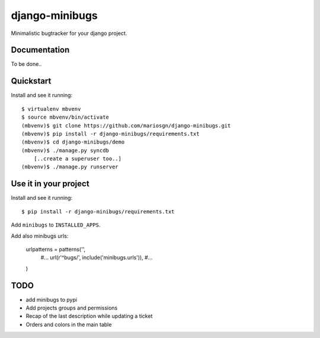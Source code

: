 =============================
django-minibugs
=============================

Minimalistic bugtracker for your django project.

Documentation
-------------

To be done..

Quickstart
----------

Install and see it running::

    $ virtualenv mbvenv
    $ source mbvenv/bin/activate
    (mbvenv)$ git clone https://github.com/mariosgn/django-minibugs.git
    (mbvenv)$ pip install -r django-minibugs/requirements.txt
    (mbvenv)$ cd django-minibugs/demo
    (mbvenv)$ ./manage.py syncdb
        [..create a superuser too..]
    (mbvenv)$ ./manage.py runserver
    
Use it in your project
----------------------

Install and see it running::

    $ pip install -r django-minibugs/requirements.txt

Add ``minibugs`` to ``INSTALLED_APPS``.

Add also minibugs urls: 

    urlpatterns = patterns('',
        #...
        url(r'^bugs/', include('minibugs.urls')),
        #...
    )


TODO
--------

* add minibugs to pypi
* Add projects groups and permissions
* Recap of the last description while updating a ticket
* Orders and colors in the main table
